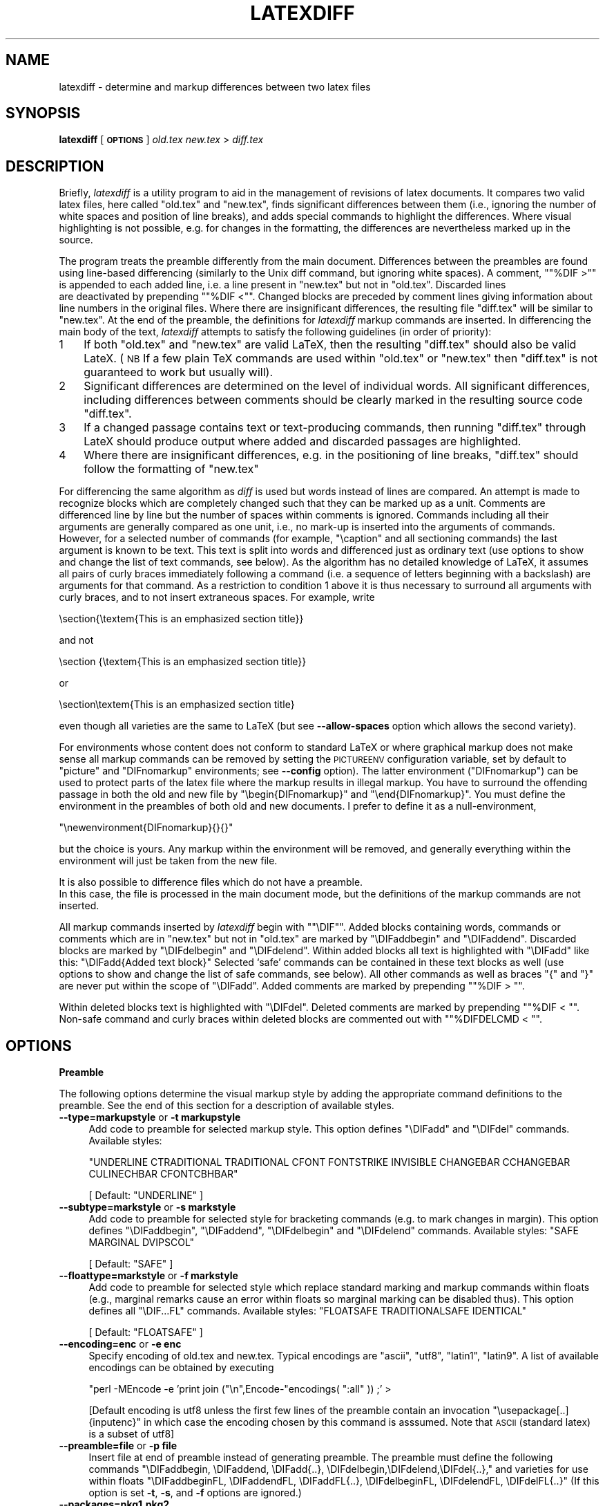 .\" Automatically generated by Pod::Man v1.34, Pod::Parser v1.13
.\"
.\" Standard preamble:
.\" ========================================================================
.de Sh \" Subsection heading
.br
.if t .Sp
.ne 5
.PP
\fB\\$1\fR
.PP
..
.de Sp \" Vertical space (when we can't use .PP)
.if t .sp .5v
.if n .sp
..
.de Vb \" Begin verbatim text
.ft CW
.nf
.ne \\$1
..
.de Ve \" End verbatim text
.ft R
.fi
..
.\" Set up some character translations and predefined strings.  \*(-- will
.\" give an unbreakable dash, \*(PI will give pi, \*(L" will give a left
.\" double quote, and \*(R" will give a right double quote.  | will give a
.\" real vertical bar.  \*(C+ will give a nicer C++.  Capital omega is used to
.\" do unbreakable dashes and therefore won't be available.  \*(C` and \*(C'
.\" expand to `' in nroff, nothing in troff, for use with C<>.
.tr \(*W-|\(bv\*(Tr
.ds C+ C\v'-.1v'\h'-1p'\s-2+\h'-1p'+\s0\v'.1v'\h'-1p'
.ie n \{\
.    ds -- \(*W-
.    ds PI pi
.    if (\n(.H=4u)&(1m=24u) .ds -- \(*W\h'-12u'\(*W\h'-12u'-\" diablo 10 pitch
.    if (\n(.H=4u)&(1m=20u) .ds -- \(*W\h'-12u'\(*W\h'-8u'-\"  diablo 12 pitch
.    ds L" ""
.    ds R" ""
.    ds C` ""
.    ds C' ""
'br\}
.el\{\
.    ds -- \|\(em\|
.    ds PI \(*p
.    ds L" ``
.    ds R" ''
'br\}
.\"
.\" If the F register is turned on, we'll generate index entries on stderr for
.\" titles (.TH), headers (.SH), subsections (.Sh), items (.Ip), and index
.\" entries marked with X<> in POD.  Of course, you'll have to process the
.\" output yourself in some meaningful fashion.
.if \nF \{\
.    de IX
.    tm Index:\\$1\t\\n%\t"\\$2"
..
.    nr % 0
.    rr F
.\}
.\"
.\" For nroff, turn off justification.  Always turn off hyphenation; it makes
.\" way too many mistakes in technical documents.
.hy 0
.if n .na
.\"
.\" Accent mark definitions (@(#)ms.acc 1.5 88/02/08 SMI; from UCB 4.2).
.\" Fear.  Run.  Save yourself.  No user-serviceable parts.
.    \" fudge factors for nroff and troff
.if n \{\
.    ds #H 0
.    ds #V .8m
.    ds #F .3m
.    ds #[ \f1
.    ds #] \fP
.\}
.if t \{\
.    ds #H ((1u-(\\\\n(.fu%2u))*.13m)
.    ds #V .6m
.    ds #F 0
.    ds #[ \&
.    ds #] \&
.\}
.    \" simple accents for nroff and troff
.if n \{\
.    ds ' \&
.    ds ` \&
.    ds ^ \&
.    ds , \&
.    ds ~ ~
.    ds /
.\}
.if t \{\
.    ds ' \\k:\h'-(\\n(.wu*8/10-\*(#H)'\'\h"|\\n:u"
.    ds ` \\k:\h'-(\\n(.wu*8/10-\*(#H)'\`\h'|\\n:u'
.    ds ^ \\k:\h'-(\\n(.wu*10/11-\*(#H)'^\h'|\\n:u'
.    ds , \\k:\h'-(\\n(.wu*8/10)',\h'|\\n:u'
.    ds ~ \\k:\h'-(\\n(.wu-\*(#H-.1m)'~\h'|\\n:u'
.    ds / \\k:\h'-(\\n(.wu*8/10-\*(#H)'\z\(sl\h'|\\n:u'
.\}
.    \" troff and (daisy-wheel) nroff accents
.ds : \\k:\h'-(\\n(.wu*8/10-\*(#H+.1m+\*(#F)'\v'-\*(#V'\z.\h'.2m+\*(#F'.\h'|\\n:u'\v'\*(#V'
.ds 8 \h'\*(#H'\(*b\h'-\*(#H'
.ds o \\k:\h'-(\\n(.wu+\w'\(de'u-\*(#H)/2u'\v'-.3n'\*(#[\z\(de\v'.3n'\h'|\\n:u'\*(#]
.ds d- \h'\*(#H'\(pd\h'-\w'~'u'\v'-.25m'\f2\(hy\fP\v'.25m'\h'-\*(#H'
.ds D- D\\k:\h'-\w'D'u'\v'-.11m'\z\(hy\v'.11m'\h'|\\n:u'
.ds th \*(#[\v'.3m'\s+1I\s-1\v'-.3m'\h'-(\w'I'u*2/3)'\s-1o\s+1\*(#]
.ds Th \*(#[\s+2I\s-2\h'-\w'I'u*3/5'\v'-.3m'o\v'.3m'\*(#]
.ds ae a\h'-(\w'a'u*4/10)'e
.ds Ae A\h'-(\w'A'u*4/10)'E
.    \" corrections for vroff
.if v .ds ~ \\k:\h'-(\\n(.wu*9/10-\*(#H)'\s-2\u~\d\s+2\h'|\\n:u'
.if v .ds ^ \\k:\h'-(\\n(.wu*10/11-\*(#H)'\v'-.4m'^\v'.4m'\h'|\\n:u'
.    \" for low resolution devices (crt and lpr)
.if \n(.H>23 .if \n(.V>19 \
\{\
.    ds : e
.    ds 8 ss
.    ds o a
.    ds d- d\h'-1'\(ga
.    ds D- D\h'-1'\(hy
.    ds th \o'bp'
.    ds Th \o'LP'
.    ds ae ae
.    ds Ae AE
.\}
.rm #[ #] #H #V #F C
.\" ========================================================================
.\"
.IX Title "LATEXDIFF 1"
.TH LATEXDIFF 1 "2007-10-19" "perl v5.8.0" " "
.SH "NAME"
latexdiff \- determine and markup differences between two latex files
.SH "SYNOPSIS"
.IX Header "SYNOPSIS"
\&\fBlatexdiff\fR [ \fB\s-1OPTIONS\s0\fR ] \fIold.tex\fR \fInew.tex\fR > \fIdiff.tex\fR
.SH "DESCRIPTION"
.IX Header "DESCRIPTION"
Briefly, \fIlatexdiff\fR is a utility program to aid in the management of
revisions of latex documents. It compares two valid latex files, here
called \f(CW\*(C`old.tex\*(C'\fR and \f(CW\*(C`new.tex\*(C'\fR, finds significant differences
between them (i.e., ignoring the number of white spaces and position
of line breaks), and adds special commands to highlight the
differences.  Where visual highlighting is not possible, e.g. for changes
in the formatting, the differences are
nevertheless marked up in the source.
.PP
The program treats the preamble differently from the main document.
Differences between the preambles are found using line-based
differencing (similarly to the Unix diff command, but ignoring white
spaces).  A comment, "\f(CW\*(C`%DIF\ >\*(C'\fR" is appended to each added line, i.e. a 
line present in \f(CW\*(C`new.tex\*(C'\fR but not in \f(CW\*(C`old.tex\*(C'\fR.  Discarded lines 
 are deactivated by prepending "\f(CW\*(C`%DIF\ <\*(C'\fR". Changed blocks are preceded  by
comment lines giving information about line numbers in the original files.  Where there are insignificant
differences, the resulting file \f(CW\*(C`diff.tex\*(C'\fR will be similar to
\&\f(CW\*(C`new.tex\*(C'\fR.  At the end of the preamble, the definitions for \fIlatexdiff\fR markup commands are inserted.
In differencing the main body of the text, \fIlatexdiff\fR attempts to
satisfy the following guidelines (in order of priority):
.IP "1" 3
.IX Item "1"
If both \f(CW\*(C`old.tex\*(C'\fR and \f(CW\*(C`new.tex\*(C'\fR are valid LaTeX, then the resulting
\&\f(CW\*(C`diff.tex\*(C'\fR should also be valid LateX. (\s-1NB\s0 If a few plain TeX commands
are used within \f(CW\*(C`old.tex\*(C'\fR or \f(CW\*(C`new.tex\*(C'\fR then \f(CW\*(C`diff.tex\*(C'\fR is not
guaranteed to work but usually will).
.IP "2" 3
.IX Item "2"
Significant differences are determined on the level of
individual words. All significant differences, including differences
between comments should be clearly marked in the resulting source code
\&\f(CW\*(C`diff.tex\*(C'\fR.
.IP "3" 3
.IX Item "3"
If a changed passage contains text or text-producing commands, then
running \f(CW\*(C`diff.tex\*(C'\fR through LateX should produce output where added
and discarded passages are highlighted.
.IP "4" 3
.IX Item "4"
Where there are insignificant differences, e.g. in the positioning of
line breaks, \f(CW\*(C`diff.tex\*(C'\fR should follow the formatting of \f(CW\*(C`new.tex\*(C'\fR
.PP
For differencing the same algorithm as \fIdiff\fR is used but words
instead of lines are compared.  An attempt is made to recognize
blocks which are completely changed such that they can be marked up as a unit.
Comments are differenced line by line
but the number of spaces within comments is ignored. Commands including
all their arguments are generally compared as one unit, i.e., no mark-up
is inserted into the arguments of commands.  However, for a selected
number of commands (for example, \f(CW\*(C`\ecaption\*(C'\fR and all sectioning
commands) the last argument is known to be text. This text is
split into words and differenced just as ordinary text (use options to
show and change the list of text commands, see below). As the
algorithm has no detailed knowledge of LaTeX, it assumes all pairs of
curly braces immediately following a command (i.e. a sequence of
letters beginning with a backslash) are arguments for that command.
As a restriction to condition 1 above it is thus necessary to surround
all arguments with curly braces, and to not insert
extraneous spaces.  For example, write 
.PP
.Vb 1
\&  \esection{\etextem{This is an emphasized section title}}
.Ve
.PP
and not
.PP
.Vb 1
\&  \esection {\etextem{This is an emphasized section title}}
.Ve
.PP
or
.PP
.Vb 1
\&  \esection\etextem{This is an emphasized section title}
.Ve
.PP
even though all varieties are the same to LaTeX (but see
\&\fB\-\-allow\-spaces\fR option which allows the second variety).
.PP
For environments whose content does not conform to standard LaTeX or
where graphical markup does not make sense all markup commands can be
removed by setting the \s-1PICTUREENV\s0 configuration variable, set by
default to \f(CW\*(C`picture\*(C'\fR and \f(CW\*(C`DIFnomarkup\*(C'\fR environments; see \fB\-\-config\fR
option).  The latter environment (\f(CW\*(C`DIFnomarkup\*(C'\fR) can be used to
protect parts of the latex file where the markup results in illegal
markup. You have to surround the offending passage in both the old and
new file by \f(CW\*(C`\ebegin{DIFnomarkup}\*(C'\fR and \f(CW\*(C`\eend{DIFnomarkup}\*(C'\fR. You must
define the environment in the preambles of both old and new
documents. I prefer to define it as a null\-environment,
.PP
\&\f(CW\*(C`\enewenvironment{DIFnomarkup}{}{}\*(C'\fR
.PP
but the choice is yours.  Any markup within the environment will be
removed, and generally everything within the environment will just be
taken from the new file.
.PP
It is also possible to difference files which do not have a preamble. 
 In this case, the file is processed in the main document
mode, but the definitions of the markup commands are not inserted.
.PP
All markup commands inserted by \fIlatexdiff\fR begin with "\f(CW\*(C`\eDIF\*(C'\fR".  Added
blocks containing words, commands or comments which are in \f(CW\*(C`new.tex\*(C'\fR
but not in \f(CW\*(C`old.tex\*(C'\fR are marked by \f(CW\*(C`\eDIFaddbegin\*(C'\fR and \f(CW\*(C`\eDIFaddend\*(C'\fR.
Discarded blocks are marked by \f(CW\*(C`\eDIFdelbegin\*(C'\fR and \f(CW\*(C`\eDIFdelend\*(C'\fR.
Within added blocks all text is highlighted with \f(CW\*(C`\eDIFadd\*(C'\fR like this:
\&\f(CW\*(C`\eDIFadd{Added text block}\*(C'\fR
Selected `safe' commands can be contained in these text blocks as well
(use options to show and change the list of safe commands, see below).
All other commands as well as braces \*(L"{\*(R" and \*(L"}\*(R" are never put within
the scope of \f(CW\*(C`\eDIFadd\*(C'\fR.  Added comments are marked by prepending
"\f(CW\*(C`%DIF\ >\ \*(C'\fR".
.PP
Within deleted blocks text is highlighted with \f(CW\*(C`\eDIFdel\*(C'\fR.  Deleted
comments are marked by prepending "\f(CW\*(C`%DIF\ <\ \*(C'\fR\*(L".  Non-safe command
and curly braces within deleted blocks are commented out with 
\&\*(R"\f(CW\*(C`%DIFDELCMD\ <\ \*(C'\fR".
.SH "OPTIONS"
.IX Header "OPTIONS"
.Sh "Preamble"
.IX Subsection "Preamble"
The following options determine the visual markup style by adding the appropriate
command definitions to the preamble. See the end of this section for a description of 
available styles.
.IP "\fB\-\-type=markupstyle\fR or \fB\-t markupstyle\fR" 4
.IX Item "--type=markupstyle or -t markupstyle"
Add code to preamble for selected markup style. This option defines
\&\f(CW\*(C`\eDIFadd\*(C'\fR and \f(CW\*(C`\eDIFdel\*(C'\fR commands.
Available styles: 
.Sp
\&\f(CW\*(C`UNDERLINE CTRADITIONAL TRADITIONAL CFONT FONTSTRIKE INVISIBLE 
CHANGEBAR CCHANGEBAR CULINECHBAR CFONTCBHBAR\*(C'\fR
.Sp
[ Default: \f(CW\*(C`UNDERLINE\*(C'\fR ]
.IP "\fB\-\-subtype=markstyle\fR or \fB\-s markstyle\fR" 4
.IX Item "--subtype=markstyle or -s markstyle"
Add code to preamble for selected style for bracketing
commands (e.g. to mark changes in  margin). This option defines
\&\f(CW\*(C`\eDIFaddbegin\*(C'\fR, \f(CW\*(C`\eDIFaddend\*(C'\fR, \f(CW\*(C`\eDIFdelbegin\*(C'\fR and \f(CW\*(C`\eDIFdelend\*(C'\fR commands.
Available styles: \f(CW\*(C`SAFE MARGINAL DVIPSCOL\*(C'\fR
.Sp
[ Default: \f(CW\*(C`SAFE\*(C'\fR ]
.IP "\fB\-\-floattype=markstyle\fR or \fB\-f markstyle\fR" 4
.IX Item "--floattype=markstyle or -f markstyle"
Add code to preamble for selected style which 
replace standard marking and markup commands within floats
(e.g., marginal remarks cause an error within floats
so marginal marking can be disabled thus). This option defines all 
\&\f(CW\*(C`\eDIF...FL\*(C'\fR commands.
Available styles: \f(CW\*(C`FLOATSAFE TRADITIONALSAFE IDENTICAL\*(C'\fR
.Sp
[ Default: \f(CW\*(C`FLOATSAFE\*(C'\fR ]
.IP "\fB\-\-encoding=enc\fR or \fB\-e enc\fR" 4
.IX Item "--encoding=enc or -e enc"
Specify encoding of old.tex and new.tex. Typical encodings are
\&\f(CW\*(C`ascii\*(C'\fR, \f(CW\*(C`utf8\*(C'\fR, \f(CW\*(C`latin1\*(C'\fR, \f(CW\*(C`latin9\*(C'\fR.  A list of available encodings can be 
obtained by executing 
.Sp
\&\f(CW\*(C`perl \-MEncode \-e 'print join ("\en",Encode\-\*(C'\fRencodings( \*(L":all\*(R" )) ;' >
.Sp
[Default encoding is utf8 unless the first few lines of the preamble contain
an invocation \f(CW\*(C`\eusepackage[..]{inputenc}\*(C'\fR in which case the 
encoding chosen by this command is asssumed. Note that \s-1ASCII\s0 (standard
latex) is a subset of utf8]
.IP "\fB\-\-preamble=file\fR or \fB\-p file\fR" 4
.IX Item "--preamble=file or -p file"
Insert file at end of preamble instead of generating
preamble.  The preamble must define the following commands
\&\f(CW\*(C`\eDIFaddbegin, \eDIFaddend, \eDIFadd{..},
\&\eDIFdelbegin,\eDIFdelend,\eDIFdel{..},\*(C'\fR
and varieties for use within floats
\&\f(CW\*(C`\eDIFaddbeginFL, \eDIFaddendFL, \eDIFaddFL{..},
\&\eDIFdelbeginFL, \eDIFdelendFL, \eDIFdelFL{..}\*(C'\fR
(If this option is set \fB\-t\fR, \fB\-s\fR, and \fB\-f\fR options
are ignored.)
.IP "\fB\-\-packages=pkg1,pkg2,..\fR" 4
.IX Item "--packages=pkg1,pkg2,.."
Tell latexdiff that .tex file is processed with the packages in list
loaded.  This is normally not necessary if the .tex file includes the
preamble, as the preamble is automatically scanned for \f(CW\*(C`\eusepackage\*(C'\fR commands.
Use of the \fB\-\-packages\fR option disables automatic scanning, so if for any
reason package specific parsing needs to be switched off, use \fB\-\-packages=none\fR.
The following packages trigger special behaviour:
.RS 4
.ie n .IP """amsmath""" 8
.el .IP "\f(CWamsmath\fR" 8
.IX Item "amsmath"
Configuration variable amsmath is set to \f(CW\*(C`align*\*(C'\fR (Default: \f(CW\*(C`eqnarray*\*(C'\fR)
.ie n .IP """endfloat""" 8
.el .IP "\f(CWendfloat\fR" 8
.IX Item "endfloat"
Ensure that \f(CW\*(C`\ebegin{figure}\*(C'\fR and \f(CW\*(C`\eend{figure}\*(C'\fR always appear by themselves on a line.
.ie n .IP """hyperref""" 8
.el .IP "\f(CWhyperref\fR" 8
.IX Item "hyperref"
Change name of \f(CW\*(C`\eDIFadd\*(C'\fR and \f(CW\*(C`\eDIFdel\*(C'\fR commands to \f(CW\*(C`\eDIFaddtex\*(C'\fR and \f(CW\*(C`\eDIFdeltex\*(C'\fR and 
define new \f(CW\*(C`\eDIFadd\*(C'\fR and \f(CW\*(C`\eDIFdel\*(C'\fR commands, which provide a wrapper for these commands,
using them for the text but not for the link defining command (where any markup would cause
errors).
.RE
.RS 4
.Sp
[ Default: scan the preamble for \f(CW\*(C`\e\eusepackage\*(C'\fR commands to determine
  loaded packages.]
.RE
.IP "\fB\-\-show\-preamble\fR" 4
.IX Item "--show-preamble"
Print generated or included preamble commands to stdout.
.Sh "Configuration"
.IX Subsection "Configuration"
.ie n .IP "\fB\-\-exclude\-safecmd=exclude\-file\fR or \fB\-A exclude-file\fR or  \fB\-\-exclude\-safecmd=""cmd1,cmd2,...""\fR" 4
.el .IP "\fB\-\-exclude\-safecmd=exclude\-file\fR or \fB\-A exclude-file\fR or  \fB\-\-exclude\-safecmd=``cmd1,cmd2,...''\fR" 4
.IX Item "--exclude-safecmd=exclude-file or -A exclude-file or  --exclude-safecmd=cmd1,cmd2,..."
.PD 0
.IP "\fB\-\-replace\-safecmd=replace\-file\fR" 4
.IX Item "--replace-safecmd=replace-file"
.ie n .IP "\fB\-\-append\-safecmd=append\-file\fR or \fB\-a append-file\fR or \fB\-\-append\-safecmd=""cmd1,cmd2,...""\fR" 4
.el .IP "\fB\-\-append\-safecmd=append\-file\fR or \fB\-a append-file\fR or \fB\-\-append\-safecmd=``cmd1,cmd2,...''\fR" 4
.IX Item "--append-safecmd=append-file or -a append-file or --append-safecmd=cmd1,cmd2,..."
.PD
Exclude from, replace or append to the list of regular expressions (RegEx)
matching commands which are safe to use within the 
scope of a \f(CW\*(C`\eDIFadd\*(C'\fR or \f(CW\*(C`\eDIFdel\*(C'\fR command.  The file must contain
one Perl-RegEx per line (Comment lines beginning with # or % are
ignored).  Note that the RegEx needs to match the whole of 
the token, i.e., /^regex$/ is implied and that the initial
\&\*(L"\e\*(R" of the command is not included. 
The \fB\-\-exclude\-safecmd\fR and \fB\-\-append\-safecmd\fR options can be combined with the \-\fB\-\-replace\-safecmd\fR 
option and can be used repeatedly to add cumulatively to the lists.
 \fB\-\-exclude\-safecmd\fR
and \fB\-\-append\-safecmd\fR can also take a comma separated list as input. If a
comma for one of the regex is required, escape it thus \*(L"\e,\*(R". In most cases it
will be necessary to protect the comma-separated list from the shell by putting
it in quotation marks.
.ie n .IP "\fB\-\-exclude\-textcmd=exclude\-file\fR or \fB\-X exclude-file\fR or \fB\-\-exclude\-textcmd=""cmd1,cmd2,...""\fR" 4
.el .IP "\fB\-\-exclude\-textcmd=exclude\-file\fR or \fB\-X exclude-file\fR or \fB\-\-exclude\-textcmd=``cmd1,cmd2,...''\fR" 4
.IX Item "--exclude-textcmd=exclude-file or -X exclude-file or --exclude-textcmd=cmd1,cmd2,..."
.PD 0
.IP "\fB\-\-replace\-textcmd=replace\-file\fR" 4
.IX Item "--replace-textcmd=replace-file"
.ie n .IP "\fB\-\-append\-textcmd=append\-file\fR or \fB\-x append-file\fR or \fB\-\-append\-textcmd=""cmd1,cmd2,...""\fR" 4
.el .IP "\fB\-\-append\-textcmd=append\-file\fR or \fB\-x append-file\fR or \fB\-\-append\-textcmd=``cmd1,cmd2,...''\fR" 4
.IX Item "--append-textcmd=append-file or -x append-file or --append-textcmd=cmd1,cmd2,..."
.PD
Exclude from, replace or append to the list of regular expressions
matching commands whose last argument is text.  See
entry for \fB\-\-exclude\-safecmd\fR directly above for further details.
.IP "\fB\-\-replace\-context1cmd=replace\-file\fR" 4
.IX Item "--replace-context1cmd=replace-file"
.PD 0
.ie n .IP "\fB\-\-append\-context1cmd=append\-file\fR or =item \fB\-\-append\-context1cmd=""cmd1,cmd2,...""\fR" 4
.el .IP "\fB\-\-append\-context1cmd=append\-file\fR or =item \fB\-\-append\-context1cmd=``cmd1,cmd2,...''\fR" 4
.IX Item "--append-context1cmd=append-file or =item --append-context1cmd=cmd1,cmd2,..."
.PD
Replace or append to the list of regex matching commands
whose last argument is text but which require a particular
context to work, e.g. \ecaption will only work within a figure
or table.  These commands behave like text commands, except when 
they occur in a deleted section, when they are disabled, but their
argument is shown as deleted text.
.IP "\fB\-\-replace\-context1cmd=replace\-file\fR" 4
.IX Item "--replace-context1cmd=replace-file"
.PD 0
.ie n .IP "\fB\-\-append\-context2cmd=append\-file\fR or =item \fB\-\-append\-context2cmd=""cmd1,cmd2,...""\fR As corresponding commands for context1.  The only difference is that context2 commands are completely disabled in deleted sections, including their arguments." 4
.el .IP "\fB\-\-append\-context2cmd=append\-file\fR or =item \fB\-\-append\-context2cmd=``cmd1,cmd2,...''\fR As corresponding commands for context1.  The only difference is that context2 commands are completely disabled in deleted sections, including their arguments." 4
.IX Item "--append-context2cmd=append-file or =item --append-context2cmd=cmd1,cmd2,... As corresponding commands for context1.  The only difference is that context2 commands are completely disabled in deleted sections, including their arguments."
.IP "\fB\-\-config var1=val1,var2=val2,...\fR or \fB\-c var1=val1,..\fR" 4
.IX Item "--config var1=val1,var2=val2,... or -c var1=val1,.."
.IP "\fB\-c configfile\fR" 4
.IX Item "-c configfile"
.PD
Set configuration variables.  The option can be repeated to set different
variables (as an alternative to the comma-separated list).
Available variables (see below for further explanations): 
.Sp
\&\f(CW\*(C`MINWORDSBLOCK\*(C'\fR (integer)
.Sp
\&\f(CW\*(C`FLOATENV\*(C'\fR (RegEx)
.Sp
\&\f(CW\*(C`PICTUREENV\*(C'\fR (RegEx)
.Sp
\&\f(CW\*(C`MATHENV\*(C'\fR (RegEx)
.Sp
\&\f(CW\*(C`MATHREPL\*(C'\fR (String)
.Sp
\&\f(CW\*(C`MATHARRENV\*(C'\fR (RegEx)
.Sp
\&\f(CW\*(C`MATHARRREPL\*(C'\fR (String)
.Sp
\&\f(CW\*(C`ARRENV\*(C'\fR (RegEx)
.Sp
\&\f(CW\*(C`COUNTERCMD\*(C'\fR (RegEx)
.IP "\fB\-\-show\-safecmd\fR" 4
.IX Item "--show-safecmd"
Print list of RegEx matching and excluding safe commands.
.IP "\fB\-\-show\-textcmd\fR" 4
.IX Item "--show-textcmd"
Print list of RegEx matching and excluding commands with text argument.
.IP "\fB\-\-show\-config\fR" 4
.IX Item "--show-config"
Show values of configuration variables.
.IP "\fB\-\-show\-all\fR" 4
.IX Item "--show-all"
Combine all \-\-show commands.
.Sp
\&\s-1NB\s0 For all \-\-show commands, no \f(CW\*(C`old.tex\*(C'\fR or \f(CW\*(C`new.tex\*(C'\fR file needs to be specified, and no 
differencing takes place.
.Sh "Miscellaneous"
.IX Subsection "Miscellaneous"
.IP "\fB\-\-verbose\fR or \fB\-V\fR" 4
.IX Item "--verbose or -V"
Output various status information to stderr during processing.
Default is to work silently.
.IP "\fB\-\-ignore\-warnings\fR" 4
.IX Item "--ignore-warnings"
Suppress warnings about inconsistencies in length between input and
parsed strings and missing characters.  These warning messages are
often related to non-standard latex or latex constructions with a
syntax unknown to \f(CW\*(C`latexdiff\*(C'\fR but the resulting difference argument
is often fully functional anyway, particularly if the non-standard
latex only occurs in parts of the text which have not changed.
.IP "\fB\-\-allow\-spaces\fR" 4
.IX Item "--allow-spaces"
Allow spaces between bracketed or braced arguments to commands.  Note
that this option might have undesirable side effects (unrelated scope
might get lumpeded with preceding commands) so should only be used if the
default produces erroneous results.  (Default requires arguments to
directly follow each other without intervening spaces).
.IP "\fB\-\-flatten\fR" 4
.IX Item "--flatten"
Replace \f(CW\*(C`\einput\*(C'\fR and \f(CW\*(C`\einclude\*(C'\fR commands within body by the content
of the files in their argument.  If \f(CW\*(C`\eincludeonly\*(C'\fR is present in the
preamble, only those files are expanded into the document. However, 
no recursion is done, i.e. \f(CW\*(C`\einput\*(C'\fR and \f(CW\*(C`\einclude\*(C'\fR commands within 
included sections are not expanded.  The included files are assumed to 
 be located in the same directories as the old and new master files,
respectively, making it possible to organise files into old and new directories. 
.Sp
Use of this option is not recommended
primarily the processing time for the large documents is prohibitive, and
the resulting difference document no longer reflects the structure of the 
input documents. 
.IP "\fB\-\-help\fR or \fB\-h\fR" 4
.IX Item "--help or -h"
Show help text
.IP "\fB\-\-version\fR" 4
.IX Item "--version"
Show version number
.Sh "Predefined styles"
.IX Subsection "Predefined styles"
.Sh "Major types"
.IX Subsection "Major types"
The major type determine the markup of plain text and some selected latex commands outside floats by defining the markup commands \f(CW\*(C`\eDIFadd{...}\*(C'\fR and \f(CW\*(C`\eDIFdel{...}\*(C'\fR .
.ie n .IP """UNDERLINE""" 10
.el .IP "\f(CWUNDERLINE\fR" 10
.IX Item "UNDERLINE"
Added text is wavy-underlined and blue, discarded text is struck out and red
(Requires color and ulem packages).  Overstriking does not work in displayed math equations such that deleted parts of equation are underlined, not struck out (this is a shortcoming inherent to the ulem package).
.ie n .IP """CTRADITIONAL""" 10
.el .IP "\f(CWCTRADITIONAL\fR" 10
.IX Item "CTRADITIONAL"
Added text is blue and set in sans\-serif, and a red footnote is created for each discarded 
piece of text. (Requires color package)
.ie n .IP """TRADITIONAL""" 10
.el .IP "\f(CWTRADITIONAL\fR" 10
.IX Item "TRADITIONAL"
Like \f(CW\*(C`CTRADITIONAL\*(C'\fR but without the use of color.
.ie n .IP """CFONT""" 10
.el .IP "\f(CWCFONT\fR" 10
.IX Item "CFONT"
Added text is blue and set in sans\-serif, and discarded text is red and very small size.
.ie n .IP """FONTSTRIKE""" 10
.el .IP "\f(CWFONTSTRIKE\fR" 10
.IX Item "FONTSTRIKE"
Added tex is set in sans\-serif, discarded text small and struck out
.ie n .IP """CCHANGEBAR""" 10
.el .IP "\f(CWCCHANGEBAR\fR" 10
.IX Item "CCHANGEBAR"
Added text is blue, and discarded text is red.  Additionally, the changed text is marked with a bar in the margin (Requires color and changebar packages).
.ie n .IP """CFONTCHBAR""" 10
.el .IP "\f(CWCFONTCHBAR\fR" 10
.IX Item "CFONTCHBAR"
Like \f(CW\*(C`CFONT\*(C'\fR but with additional changebars (Requires color and changebar packages).
.ie n .IP """CULINECHBAR""" 10
.el .IP "\f(CWCULINECHBAR\fR" 10
.IX Item "CULINECHBAR"
Like \f(CW\*(C`UNDERLINE\*(C'\fR but with additional changebars (Requires color, ulem and changebar packages).
.ie n .IP """CHANGEBAR""" 10
.el .IP "\f(CWCHANGEBAR\fR" 10
.IX Item "CHANGEBAR"
No mark up of text, but mark margins with changebars (Requires changebar package).
.ie n .IP """INVISIBLE""" 10
.el .IP "\f(CWINVISIBLE\fR" 10
.IX Item "INVISIBLE"
No visible markup (but generic markup commands will still be inserted.
.Sh "Subtypes"
.IX Subsection "Subtypes"
The subtype defines the commands that are inserted at the begin and end of added or discarded blocks, irrespectively of whether these blocks contain text or commands (Defined commands: \f(CW\*(C`\eDIFaddbegin, \eDIFaddend, \eDIFdelbegin, \eDIFdelend\*(C'\fR) 
.ie n .IP """SAFE""" 10
.el .IP "\f(CWSAFE\fR" 10
.IX Item "SAFE"
No additional markup (Recommended choice)
.ie n .IP """MARGIN""" 10
.el .IP "\f(CWMARGIN\fR" 10
.IX Item "MARGIN"
Mark beginning and end of changed blocks with symbols in the margin nearby (using
the standard \f(CW\*(C`\emarginpar\*(C'\fR command \- note that this sometimes moves somewhat
from the intended position.
.ie n .IP """DVIPSCOL""" 10
.el .IP "\f(CWDVIPSCOL\fR" 10
.IX Item "DVIPSCOL"
An alternative way of marking added passages in blue, and deleted ones in red. Note
that \f(CW\*(C`DVIPSCOL\*(C'\fR only works with the dvips converter, e.g. not pdflatex.
(it is recommeneded to use instead the main types to effect colored markup,
although in some cases coloring with dvipscol can be more complete).
.Sh "Float Types"
.IX Subsection "Float Types"
Some of the markup used in the main text might cause problems when used within 
floats (e.g. figures or tables).  For this reason alternative versions of all
markup commands are used within floats. The float type defines these alternative commands.
.ie n .IP """FLOATSAFE""" 10
.el .IP "\f(CWFLOATSAFE\fR" 10
.IX Item "FLOATSAFE"
Use identical markup for text as in the main body, but set all commands marking the begin and end of changed blocks to null\-commands.  You have to choose this float type if your subtype is \f(CW\*(C`MARGIN\*(C'\fR as \f(CW\*(C`\emarginpar\*(C'\fR does not work properly within floats.
.ie n .IP """TRADITIONALSAFE""" 10
.el .IP "\f(CWTRADITIONALSAFE\fR" 10
.IX Item "TRADITIONALSAFE"
Mark additions the same way as in the main text.  Deleted environments are marked by angular brackets \e[ and \e] and the deleted text is set in scriptscript size. This float type should always be used with the \f(CW\*(C`TRADITIONAL\*(C'\fR and  \f(CW\*(C`CTRADITIONAL\*(C'\fR markup types as the \efootnote command does not work properly in floating environments.
.ie n .IP """IDENTICAL""" 10
.el .IP "\f(CWIDENTICAL\fR" 10
.IX Item "IDENTICAL"
Make no difference between the main text and floats.
.Sh "Configuration Variables"
.IX Subsection "Configuration Variables"
.ie n .IP """MINWORDSBLOCK""" 10
.el .IP "\f(CWMINWORDSBLOCK\fR" 10
.IX Item "MINWORDSBLOCK"
Minimum number of tokens required to form an independent block. This value is
used in the algorithm to detect changes of complete blocks by merging identical text parts of less than \f(CW\*(C`MINWORDSBLOCK\*(C'\fR to the preceding added and discarded parts.
.Sp
[ Default: 3 ]
.ie n .IP """FLOATENV""" 10
.el .IP "\f(CWFLOATENV\fR" 10
.IX Item "FLOATENV"
Environments whose name matches the regular expression in \f(CW\*(C`FLOATENV\*(C'\fR are 
considered floats.  Within these environments, the \fIlatexdiff\fR markup commands
are replaced by their \s-1FL\s0 variaties.
.Sp
[ Default: \f(CW\*(C`(?:figure|table|plate)[\ew\ed*@]*\*(C'\fR\ ]
.ie n .IP """PICTUREENV""" 10
.el .IP "\f(CWPICTUREENV\fR" 10
.IX Item "PICTUREENV"
Within environments whose name matches the regular expression in \f(CW\*(C`PICTUREENV\*(C'\fR
all latexdiff markup is removed (in pathologic cases this might lead to
 inconsistent markup but this situation should be rare).
.Sp
[ Default: \f(CW\*(C`(?:picture|DIFnomarkup)[\ew\ed*@]*\*(C'\fR\ ]
.ie n .IP """MATHENV""\fR,\f(CW""MATHREPL""" 10
.el .IP "\f(CWMATHENV\fR,\f(CWMATHREPL\fR" 10
.IX Item "MATHENV,MATHREPL"
If both \ebegin and \eend for a math environment (environment name matching \f(CW\*(C`MATHENV\*(C'\fR
or \e[ and \e])
are within the same deleted block, they are replaced by a \ebegin and \eend commands for \f(CW\*(C`MATHREPL\*(C'\fR
rather than being commented out.
.Sp
[ Default: \f(CW\*(C`MATHENV\*(C'\fR=\f(CW\*(C`(?:displaymath|equation)\*(C'\fR\ , \f(CW\*(C`MATHREPL\*(C'\fR=\f(CW\*(C`displaymath\*(C'\fR\ ]
.ie n .IP """MATHARRENV""\fR,\f(CW""MATHARRREPL""" 10
.el .IP "\f(CWMATHARRENV\fR,\f(CWMATHARRREPL\fR" 10
.IX Item "MATHARRENV,MATHARRREPL"
as \f(CW\*(C`MATHENV\*(C'\fR,\f(CW\*(C`MATHREPL\*(C'\fR but for equation arrays
.Sp
[ Default: \f(CW\*(C`MATHARRENV\*(C'\fR=\f(CW\*(C`eqnarray\e*?\*(C'\fR\ , \f(CW\*(C`MATHREPL\*(C'\fR=\f(CW\*(C`eqnarray\*(C'\fR\ ]
.ie n .IP """ARRENV""" 10
.el .IP "\f(CWARRENV\fR" 10
.IX Item "ARRENV"
If a match to \f(CW\*(C`ARRENV\*(C'\fR is found within an inline math environment within a deleted or added block, then the inlined math 
is surrounded by \f(CW\*(C`\embox{\*(C'\fR...\f(CW\*(C`}\*(C'\fR.  This is necessary as underlining does not work within inlined array environments.
.Sp
[ Default: \f(CW\*(C`ARRENV\*(C'\fR=\f(CW\*(C`(?:array|[pbvBV]matrix)\*(C'\fR\ 
.ie n .IP """COUNTERCMD""" 10
.el .IP "\f(CWCOUNTERCMD\fR" 10
.IX Item "COUNTERCMD"
If a command in a deleted block which is also in the textcmd list matches \f(CW\*(C`COUNTERCMD\*(C'\fR then an
additional command \f(CW\*(C`\eaddtocounter{\*(C'\fR\fIcntcmd\fR\f(CW\*(C`}{\-1}\*(C'\fR, where \fIcntcmd\fR is the matching command, is appended in the diff file such that the numbering in the diff file remains synchronized with the
numbering in the new file.
.Sp
[ Default: \f(CW\*(C`COUNTERCMD\*(C'\fR=\f(CW\*(C`(?:footnote|part|section|subsection\*(C'\fR ...
.Sp
\&\f(CW\*(C`|subsubsection|paragraph|subparagraph)\*(C'\fR  ]
.SH "BUGS"
.IX Header "BUGS"
\&\s-1UTF\-8\s0 support requires a relatively new version of perl (5.8.0 is sufficient 
but 5.6.2 up would work \s-1OK\s0, too).
.PP
Option allow-spaces not implemented entirely consistently. It breaks
the rules that number and type of white space does not matter, as
different numbers of inter-argument spaces are treated as significant.
.PP
Please send bug reports
to \fItilmann@esc.cam.ac.uk\fR.  Include the serial number of \fIlatexdiff\fR
(from comments at the top of the source or use \fB\-\-version\fR).  If you come across latex
files that are error-free and conform to the specifications set out
above, and whose differencing still does not result in error-free
latex, please send me those files, ideally edited to only contain the
offending passage as long as that still reproduces the problem. 
.SH "SEE ALSO"
.IX Header "SEE ALSO"
latexrevise
.SH "PORTABILITY"
.IX Header "PORTABILITY"
\&\fIlatexdiff\fR does not make use of external commands and thus should run
on any platform  supporting Perl 5.6 or higher.  If files with encodings 
other than \s-1ASCII\s0 or \s-1UTF\-8\s0 are processed, Perl 5.8 or higher is required.
.PP
The standard version of \fIlatexdiff\fR requires installation of the Perl package
\&\f(CW\*(C`Algorithm::Diff\*(C'\fR (available from \fIwww.cpan.org\fR \- 
\&\fIhttp://search.cpan.org/~nedkonz/Algorithm\-Diff\-1.15\fR) but a stand-alone
version, \fIlatexdiff-so\fR, which has this package inlined, is available, too.
\&\fIlatexdiff-fast\fR requires the \fIdiff\fR command to be present.
.SH "AUTHOR"
.IX Header "AUTHOR"
Copyright (C) 2004\-2007 Frederik Tilmann
.PP
This program is free software; you can redistribute it and/or modify
it under the terms of the \s-1GNU\s0 General Public License Version 2
.PP
Contributors of fixes and additions: V. Kuhlmann, J. Paisley, N. Becker, T. Doerges, K. Huebner
Thanks to everyone who send in bug reports.
